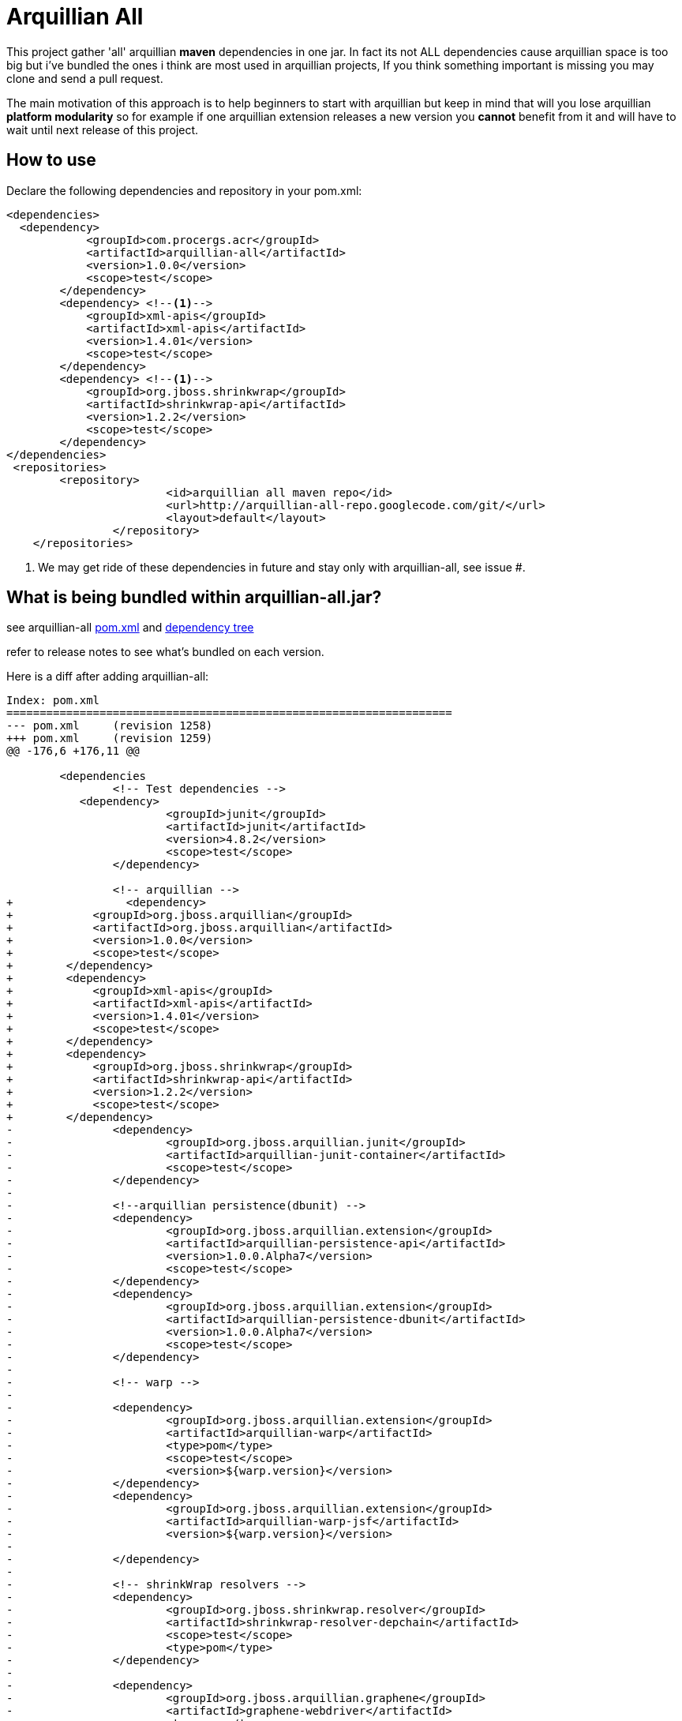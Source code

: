 = Arquillian All
// settings:
:page-layout: base
:idprefix:
:uri-repo: https://github.com/rmpestano/arquillian-all
:source-language: java
:language: {source-language}
 

This project gather 'all' arquillian *maven* dependencies in one jar. In fact its not ALL dependencies cause arquillian space is too big but i've bundled the ones i think are most used in arquillian projects, 
If you think something important is missing you may clone and send a pull request.  

The main motivation of this approach is to help beginners to start with arquillian but keep in mind that will you lose arquillian *platform modularity* so for example if one arquillian extension releases a new version you *cannot* benefit from it and will have to wait until next release of this project.  

== How to use

Declare the following dependencies and repository in your pom.xml:
[source,xml]
----
<dependencies>
  <dependency>
            <groupId>com.procergs.acr</groupId>
            <artifactId>arquillian-all</artifactId>
            <version>1.0.0</version>
            <scope>test</scope>
        </dependency>
        <dependency> <!--1-->
            <groupId>xml-apis</groupId>
            <artifactId>xml-apis</artifactId>
            <version>1.4.01</version>
            <scope>test</scope>
        </dependency>
        <dependency> <!--1-->
            <groupId>org.jboss.shrinkwrap</groupId>
            <artifactId>shrinkwrap-api</artifactId>
            <version>1.2.2</version>
            <scope>test</scope>
        </dependency>
</dependencies>
 <repositories>
    	<repository>
			<id>arquillian all maven repo</id>
			<url>http://arquillian-all-repo.googlecode.com/git/</url>
			<layout>default</layout>
		</repository>
    </repositories>
----
<1> We may get ride of these dependencies in future and stay only with arquillian-all, see issue #.

 



== What is being bundled within arquillian-all.jar?

see arquillian-all {uri-repo}/blob/master/pom.xml[pom.xml] and {uri-repo}/blob/master/tree.txt[dependency tree]

refer to release notes to see what's bundled on each version.
 


Here is a diff after adding arquillian-all:

[source,xml]
----
Index: pom.xml
===================================================================
--- pom.xml	(revision 1258)
+++ pom.xml	(revision 1259)
@@ -176,6 +176,11 @@
 
	<dependencies
 		<!-- Test dependencies -->
 	   <dependency>
			<groupId>junit</groupId>
			<artifactId>junit</artifactId>
			<version>4.8.2</version>
			<scope>test</scope>
		</dependency>
				
 		<!-- arquillian -->
+		  <dependency>
+            <groupId>org.jboss.arquillian</groupId>
+            <artifactId>org.jboss.arquillian</artifactId>
+            <version>1.0.0</version>
+            <scope>test</scope>
+        </dependency>
+        <dependency>
+            <groupId>xml-apis</groupId>
+            <artifactId>xml-apis</artifactId>
+            <version>1.4.01</version>
+            <scope>test</scope>
+        </dependency>
+        <dependency>
+            <groupId>org.jboss.shrinkwrap</groupId>
+            <artifactId>shrinkwrap-api</artifactId>
+            <version>1.2.2</version>
+            <scope>test</scope>
+        </dependency>
-		<dependency>
-			<groupId>org.jboss.arquillian.junit</groupId>
-			<artifactId>arquillian-junit-container</artifactId>
-			<scope>test</scope>
-		</dependency>
-
-		<!--arquillian persistence(dbunit) -->
-		<dependency>
-			<groupId>org.jboss.arquillian.extension</groupId>
-			<artifactId>arquillian-persistence-api</artifactId>
-			<version>1.0.0.Alpha7</version>
-			<scope>test</scope>
-		</dependency>
-		<dependency>
-			<groupId>org.jboss.arquillian.extension</groupId>
-			<artifactId>arquillian-persistence-dbunit</artifactId>
-			<version>1.0.0.Alpha7</version>
-			<scope>test</scope>
-		</dependency>
-
-		<!-- warp -->
-
-		<dependency>
-			<groupId>org.jboss.arquillian.extension</groupId>
-			<artifactId>arquillian-warp</artifactId>
-			<type>pom</type>
-			<scope>test</scope>
-			<version>${warp.version}</version>
-		</dependency>
-		<dependency>
-			<groupId>org.jboss.arquillian.extension</groupId>
-			<artifactId>arquillian-warp-jsf</artifactId>
-			<version>${warp.version}</version>
-
-		</dependency>
-
-		<!-- shrinkWrap resolvers -->
-		<dependency>
-			<groupId>org.jboss.shrinkwrap.resolver</groupId>
-			<artifactId>shrinkwrap-resolver-depchain</artifactId>
-			<scope>test</scope>
-			<type>pom</type>
-		</dependency>
-
-		<dependency>
-			<groupId>org.jboss.arquillian.graphene</groupId>
-			<artifactId>graphene-webdriver</artifactId>
-			<type>pom</type>
-			<scope>test</scope>
-			<version>${version.graphene}</version>
-		</dependency>
-
-         <dependency>
-            <groupId>org.jboss.arquillian.graphene</groupId>
-            <artifactId>arquillian-browser-screenshooter</artifactId>
-            <version>2.1.0.Alpha1</version>
-            <scope>test</scope>
-         </dependency>
 
-		<!-- arquillian bdd -->
-
-        <!-- jbehave -->
- 		<dependency>
-			<groupId>org.jboss.arquillian.jbehave</groupId>
-			<artifactId>arquillian-jbehave-core</artifactId>
-			<version>1.0.2</version>
-			<scope>test</scope>
-		</dependency>
-
-
-		<dependency>
-			<groupId>org.jboss.spec.javax.annotation</groupId>
-			<artifactId>jboss-annotations-api_1.1_spec</artifactId>
-			<version>1.0.1.Final</version>
-			<scope>provided</scope>
-		</dependency>
-		<dependency>
-			<groupId>org.jboss.spec.javax.ejb</groupId>
-			<artifactId>jboss-ejb-api_3.1_spec</artifactId>
-			<version>1.0.2.Final</version>
-			<scope>provided</scope>
-		</dependency>
-		<dependency>
-			<groupId>org.jboss.arquillian.protocol</groupId>
-			<artifactId>arquillian-protocol-servlet</artifactId>
-			<scope>test</scope>
-		</dependency>
-
-	 	<dependency>
-			<groupId>org.apache.httpcomponents</groupId>
-			<artifactId>httpcore</artifactId>
-			<version>4.2.5</version>
-			<scope>test</scope>
-		</dependency> 
-		<dependency>
-			<groupId>commons-collections</groupId>
-			<artifactId>commons-collections</artifactId>
-			<version>3.2.1</version>
-		</dependency>
-		<dependency>
-			<groupId>xml-apis</groupId>
-			<artifactId>xml-apis</artifactId>
-			<version>1.4.01</version>
-			<scope>test</scope>
-		</dependency>
-
-		<dependency>
-			<groupId>org.slf4j</groupId>
-			<artifactId>slf4j-log4j12</artifactId>
-			<version>1.7.5</version>
-			<scope>test</scope>
-		</dependency>
-
-		<dependency>
-			<groupId>org.codehaus.jackson</groupId>
-			<artifactId>jackson-core-lgpl</artifactId>
-			<version>1.9.13</version>
-			<scope>test</scope>
-		</dependency>
 
 	</dependencies>
 
-	<dependencyManagement>
-		<dependencies>
-			<dependency>
-				<groupId>org.jboss.arquillian</groupId>
-				<artifactId>arquillian-bom</artifactId>
-				<version>${version.arquillian}</version>
-				<type>pom</type>
-				<scope>import</scope>
-			</dependency>
-			<dependency>
-				<groupId>org.jboss.arquillian.selenium</groupId>
-				<artifactId>selenium-bom</artifactId>
-				<version>${version.selenium}</version>
-				<type>pom</type>
-				<scope>import</scope>
-			</dependency>
-			<dependency>
-				<groupId>org.jboss.arquillian.extension</groupId>
-				<artifactId>arquillian-drone-bom</artifactId>
-				<version>${version.drone}</version>
-				<type>pom</type>
-				<scope>import</scope>
-			</dependency>
-		</dependencies>
-	</dependencyManagement>
----

 
